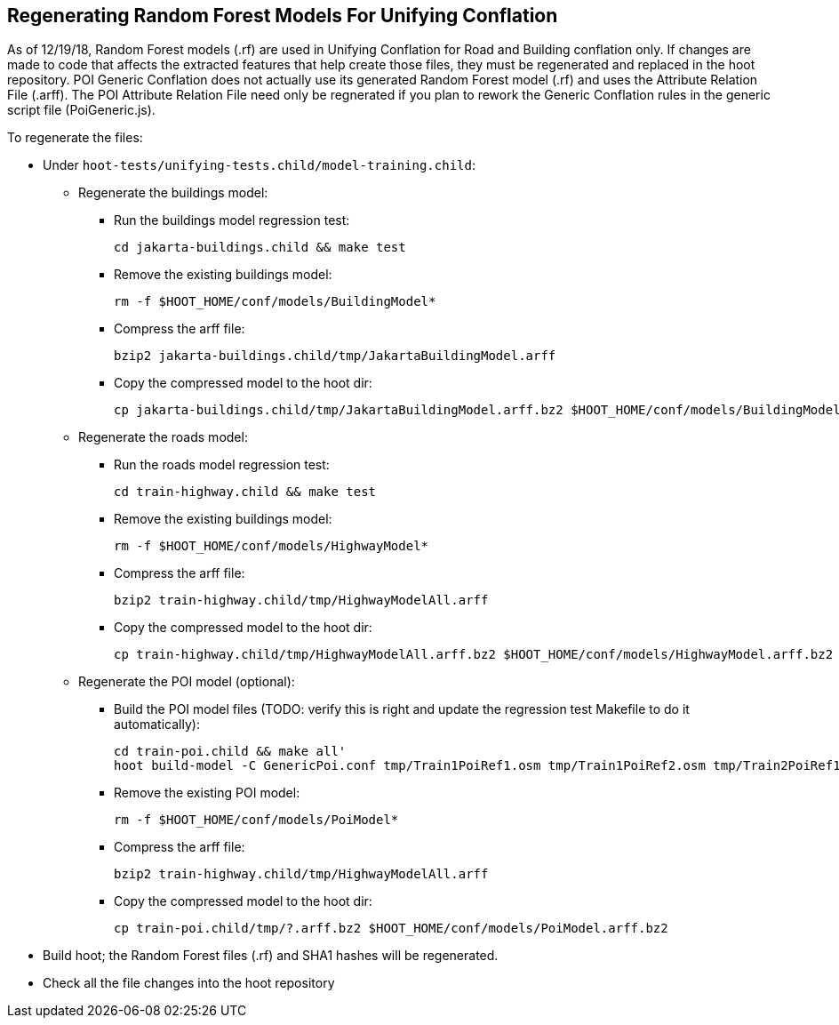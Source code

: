 
[[RegenerateRandomForestModels]]
== Regenerating Random Forest Models For Unifying Conflation

As of 12/19/18, Random Forest models (.rf) are used in Unifying Conflation for Road and Building conflation only.  If changes are made to code 
that affects the extracted features that help create those files, they must be regenerated and replaced in the hoot repository.  POI Generic 
Conflation does not actually use its generated Random Forest model (.rf) and uses the Attribute Relation File (.arff).  The POI Attribute 
Relation File need only be regnerated if you plan to rework the Generic Conflation rules in the generic script file (PoiGeneric.js).

To regenerate the files:

* Under `hoot-tests/unifying-tests.child/model-training.child`:
** Regenerate the buildings model:
*** Run the buildings model regression test:
+
--------
cd jakarta-buildings.child && make test
--------
*** Remove the existing buildings model:
+
--------
rm -f $HOOT_HOME/conf/models/BuildingModel*
--------
*** Compress the arff file:
+
--------
bzip2 jakarta-buildings.child/tmp/JakartaBuildingModel.arff
--------
*** Copy the compressed model to the hoot dir:
+
--------
cp jakarta-buildings.child/tmp/JakartaBuildingModel.arff.bz2 $HOOT_HOME/conf/models/BuildingModel.arff.bz2
--------
** Regenerate the roads model:
*** Run the roads model regression test:
+
--------
cd train-highway.child && make test
--------
*** Remove the existing buildings model:
+
--------
rm -f $HOOT_HOME/conf/models/HighwayModel*
--------
*** Compress the arff file:
+
--------
bzip2 train-highway.child/tmp/HighwayModelAll.arff
--------
*** Copy the compressed model to the hoot dir:
+
--------
cp train-highway.child/tmp/HighwayModelAll.arff.bz2 $HOOT_HOME/conf/models/HighwayModel.arff.bz2
--------
** Regenerate the POI model (optional):
*** Build the POI model files (TODO: verify this is right and update the regression test Makefile to do it automatically): 
+
--------
cd train-poi.child && make all'
hoot build-model -C GenericPoi.conf tmp/Train1PoiRef1.osm tmp/Train1PoiRef2.osm tmp/Train2PoiRef1.osm tmp/Train2PoiRef2.osm tmp/Train3PoiRef1.osm tmp/Train3PoiRef2.osm tmp/Train4PoiRef1.osm tmp/Train4PoiRef1.osm tmp/Train5PoiRef1.osm tmp/Train5PoiRef2.osm tmp/Train6PoiRef1.osm tmp/Train6PoiRef2.osm tmp/Train7PoiRef1.osm tmp/Train7PoiRef2.osm tmp/PoiModel.rf
--------
*** Remove the existing POI model:
+
--------
rm -f $HOOT_HOME/conf/models/PoiModel*
--------
*** Compress the arff file:
+
--------
bzip2 train-highway.child/tmp/HighwayModelAll.arff
--------
*** Copy the compressed model to the hoot dir: 
+
--------
cp train-poi.child/tmp/?.arff.bz2 $HOOT_HOME/conf/models/PoiModel.arff.bz2
--------
* Build hoot; the Random Forest files (.rf) and SHA1 hashes will be regenerated.
* Check all the file changes into the hoot repository

